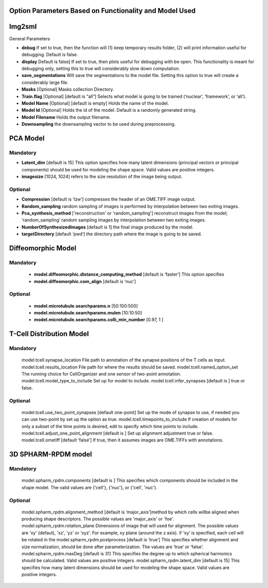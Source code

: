 Option Parameters Based on Functionality and Model Used
--------------------------------------------------

Img2sml
-----

General Parameters


* **debug** 		If set to true, then the function will (1) keep temporary results folder, (2) will print information useful for debugging. Default is false.

* **display**      	Default is false] If set to true, then plots useful for debugging with be open. This functionality is meant for debugging only, setting this to true will considerably slow down computation.

* **save_segmentations**    Will save the segmentations to the model file. Setting this option to true will create a considerably large file.
                               
* **Masks** [Optional] 	      Masks collection Directory.
* **Train.flag** [Optional]   [default is “all”] Selects what model is going to be trained (‘nuclear’, ‘framework’, or ‘all’). 
* **Model Name** [Optional]   [default is empty] Holds the name of the model. 
* **Model Id** [Optional]     Holds the id of the model. Default is a randomly generated string.
* **Model Filename**          Holds the output filename.
* **Downsampling**            the downsampling vector to be used during preprocessing.
	
PCA Model
---------

**Mandatory**
^^^^^^^^^^^^^
* **Latent_dim** [default is 15] This option specifies how many latent dimensions (principal vectors or principal components) should be used for modeling the shape space.  Valid values are positive integers.   
* **imagesize** [1024, 1024] refers to the size resolution of the image being output.    

**Optional**
^^^^^^^^^^^^
* **Compression**  [default is ‘lzw’] compresses the header of an OME.TIFF image output.     
* **Random_sampling**  random sampling of images is performed by interpolation between two exiting images.
* **Pca_synthesis_method** ['reconstruction' or 'random_sampling'] reconstruct images from the model; ‘random_sampling’ random sampling images by interpolation between two exiting images. 
* **NumberOfSynthesizedImages** [default is 1] the final image produced by the model. 
* **targetDirectory** [default ‘pwd’] the directory path where the image is going to be saved.

Diffeomorphic Model
-------------------

**Mandatory**
^^^^^^^^^^^^^
      * **model.diffeomorphic.distance_computing_method** [default is ‘faster’]  This option specifies
      * **model.diffeomorphic.com_align** [default is ‘nuc’]  

**Optional**
^^^^^^^^^^^^
      * **model.microtubule.searchparams.n** [50:100:500]
      * **model.microtubule.searchparams.mulen** [10:10:50]
      * **model.microtubule.searchparams.colli_min_number** [0.97, 1 ]

T-Cell Distribution Model
-------------------------

**Mandatory**
^^^^^^^^^^^^^
        model.tcell.synapse_location File path to annotation of the synapse positions of the T cells as input.
        model.tcell.results_location File path for where the results should be saved.
        model.tcell.named_option_set The running choice for CellOrganizer and one sensor of two-point annotation.
        model.tcell.model_type_to_include Set up for model to include.
        model.tcell.infer_synapses [default is ] true or false.

**Optional**
^^^^^^^^^^^^
        model.tcell.use_two_point_synapses [default one-point] Set up the mode of synapse to use, if needed you can use two-point by set up the option as true.
        model.tcell.timepoints_to_include If creation of models for only a subset of the time points is desired, edit to specify which time points to include.
        model.tcell.adjust_one_point_alignment [default is ]  Set up alignment adjustment true or false.
        model.tcell.ometiff [default ‘false’] If true, then it assumes images are OME.TIFFs with annotations. 

3D SPHARM-RPDM model
--------------------

**Mandatory**
^^^^^^^^^^^^^
        model.spharm_rpdm.components [default is ] This specifies which components should be included in the shape model. The valid values are {'cell'}, {'nuc'}, or {'cell', 'nuc'}.

**Optional**
^^^^^^^^^^^^
        model.spharm_rpdm.alignment_method [default is ‘major_axis’]method by which cells willbe aligned when producing shape descriptors. The possible values are 'major_axis' or 'foe'.
        model.spharm_rpdm.rotation_plane Dimensions of image that will used for alignment. The possible values are 'xy' (defaut), 'xz', 'yz' or ‘xyz'. For example, xy plane (around the z axis). if ‘xy‘ is specified, each cell will be rotated in the 
        model.spharm_rpdm.postprocess [default is ‘true’] This specifies whether alignment and size normalization, should be done after parameterization. The values are ‘true’ or ‘false’.
        model.spharm_rpdm.maxDeg [default is 31] This specifies the degree up to which spherical harmonics should be calculated. Valid values are positive integers. 
        model.spharm_rpdm.latent_dim  [default is 15] This specifies how many latent dimensions should be used for modeling the shape space. Valid values are positive integers. 
